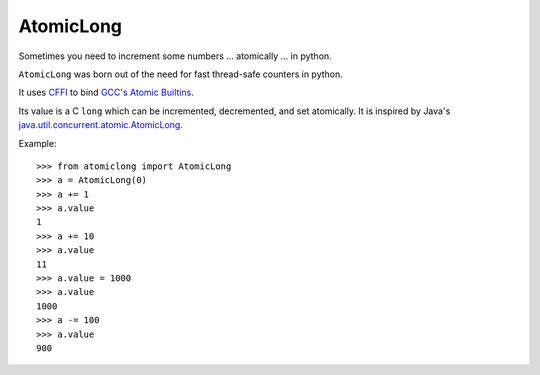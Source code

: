 AtomicLong
==========

Sometimes you need to increment some numbers
... atomically
... in python.

``AtomicLong`` was born out of the need for fast thread-safe counters in python.

It uses `CFFI`_ to bind `GCC's Atomic Builtins`_.

Its value is a C ``long`` which can be incremented, decremented, and set
atomically.  It is inspired by Java's `java.util.concurrent.atomic.AtomicLong`_.

Example::

    >>> from atomiclong import AtomicLong
    >>> a = AtomicLong(0)
    >>> a += 1
    >>> a.value
    1
    >>> a += 10
    >>> a.value
    11
    >>> a.value = 1000
    >>> a.value
    1000
    >>> a -= 100
    >>> a.value
    900


.. _GCC's Atomic Builtins: http://gcc.gnu.org/onlinedocs/gcc-4.3.5/gcc/Atomic-Builtins.html

.. _CFFI: https://cffi.readthedocs.org

.. _java.util.concurrent.atomic.AtomicLong: http://docs.oracle.com/javase/7/docs/api/java/util/concurrent/atomic/AtomicLong.html
